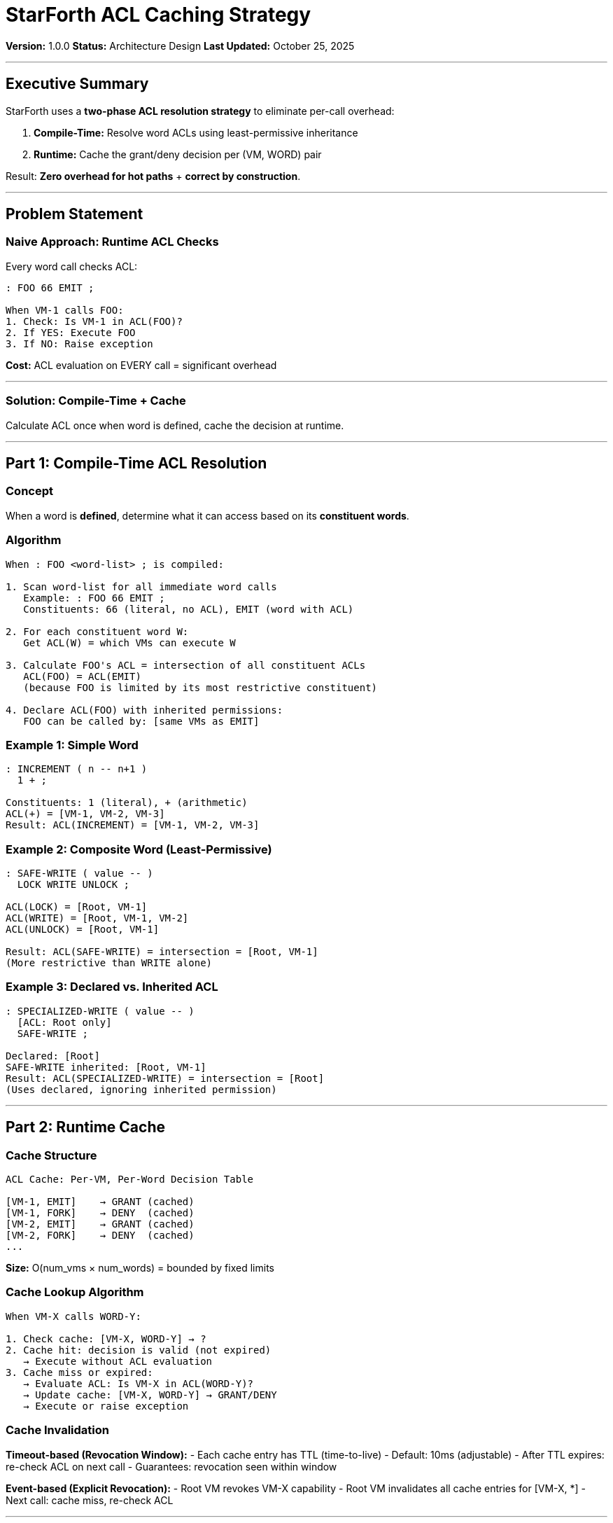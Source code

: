 ////
StarForth ACL Caching Strategy

Document Metadata:
- Document ID: starforth-governance/acl-caching-strategy
- Version: 1.0.0
- Created: 2025-10-25
- Purpose: Detail the ACL caching mechanism for performance optimization
- Scope: Compile-time resolution, runtime cache, revocation
- Status: ARCHITECTURE DESIGN
////

= StarForth ACL Caching Strategy

**Version:** 1.0.0
**Status:** Architecture Design
**Last Updated:** October 25, 2025

---

== Executive Summary

StarForth uses a **two-phase ACL resolution strategy** to eliminate per-call overhead:

1. **Compile-Time:** Resolve word ACLs using least-permissive inheritance
2. **Runtime:** Cache the grant/deny decision per (VM, WORD) pair

Result: **Zero overhead for hot paths** + **correct by construction**.

---

== Problem Statement

### Naive Approach: Runtime ACL Checks

Every word call checks ACL:
```
: FOO 66 EMIT ;

When VM-1 calls FOO:
1. Check: Is VM-1 in ACL(FOO)?
2. If YES: Execute FOO
3. If NO: Raise exception
```

**Cost:** ACL evaluation on EVERY call = significant overhead

---

### Solution: Compile-Time + Cache

Calculate ACL once when word is defined, cache the decision at runtime.

---

## Part 1: Compile-Time ACL Resolution

### Concept

When a word is **defined**, determine what it can access based on its **constituent words**.

### Algorithm

```
When : FOO <word-list> ; is compiled:

1. Scan word-list for all immediate word calls
   Example: : FOO 66 EMIT ;
   Constituents: 66 (literal, no ACL), EMIT (word with ACL)

2. For each constituent word W:
   Get ACL(W) = which VMs can execute W

3. Calculate FOO's ACL = intersection of all constituent ACLs
   ACL(FOO) = ACL(EMIT)
   (because FOO is limited by its most restrictive constituent)

4. Declare ACL(FOO) with inherited permissions:
   FOO can be called by: [same VMs as EMIT]
```

### Example 1: Simple Word

```forth
: INCREMENT ( n -- n+1 )
  1 + ;

Constituents: 1 (literal), + (arithmetic)
ACL(+) = [VM-1, VM-2, VM-3]
Result: ACL(INCREMENT) = [VM-1, VM-2, VM-3]
```

### Example 2: Composite Word (Least-Permissive)

```forth
: SAFE-WRITE ( value -- )
  LOCK WRITE UNLOCK ;

ACL(LOCK) = [Root, VM-1]
ACL(WRITE) = [Root, VM-1, VM-2]
ACL(UNLOCK) = [Root, VM-1]

Result: ACL(SAFE-WRITE) = intersection = [Root, VM-1]
(More restrictive than WRITE alone)
```

### Example 3: Declared vs. Inherited ACL

```forth
: SPECIALIZED-WRITE ( value -- )
  [ACL: Root only]
  SAFE-WRITE ;

Declared: [Root]
SAFE-WRITE inherited: [Root, VM-1]
Result: ACL(SPECIALIZED-WRITE) = intersection = [Root]
(Uses declared, ignoring inherited permission)
```

---

## Part 2: Runtime Cache

### Cache Structure

```
ACL Cache: Per-VM, Per-Word Decision Table

[VM-1, EMIT]    → GRANT (cached)
[VM-1, FORK]    → DENY  (cached)
[VM-2, EMIT]    → GRANT (cached)
[VM-2, FORK]    → DENY  (cached)
...
```

**Size:** O(num_vms × num_words) = bounded by fixed limits

### Cache Lookup Algorithm

```
When VM-X calls WORD-Y:

1. Check cache: [VM-X, WORD-Y] → ?
2. Cache hit: decision is valid (not expired)
   → Execute without ACL evaluation
3. Cache miss or expired:
   → Evaluate ACL: Is VM-X in ACL(WORD-Y)?
   → Update cache: [VM-X, WORD-Y] → GRANT/DENY
   → Execute or raise exception
```

### Cache Invalidation

**Timeout-based (Revocation Window):**
- Each cache entry has TTL (time-to-live)
- Default: 10ms (adjustable)
- After TTL expires: re-check ACL on next call
- Guarantees: revocation seen within window

**Event-based (Explicit Revocation):**
- Root VM revokes VM-X capability
- Root VM invalidates all cache entries for [VM-X, *]
- Next call: cache miss, re-check ACL

---

## Part 3: Correctness Guarantees

### Theorem 1: Compile-Time Correctness

**Claim:** If word FOO is compiled with ACL resolution, FOO's ACL accurately reflects its capabilities.

**Proof sketch:**
- Least-permissive intersection ensures FOO cannot exceed constituent capabilities
- If FOO calls EMIT (which is restricted to [Root, VM-1]), FOO inherits that restriction
- Static analysis at compile time catches violations

### Theorem 2: Cache Soundness

**Claim:** Cache decisions are correct and revocation-safe.

**Proof sketch:**
- Cache hit: Decision hasn't expired, so ACL hasn't changed
- Cache miss: Force re-check, ensuring fresh decision
- Timeout: Guarantees revocation visible within TTL

### Theorem 3: No Bypass

**Claim:** No VM can bypass ACL checks.

**Proof sketch:**
- All word invocations go through EXECUTE function
- EXECUTE always checks (cache or live) before execution
- No other execution path exists

---

## Part 4: Performance Analysis

### Cost Breakdown

**Without Cache (naive):**
```
Per word call:
  - ACL lookup: O(log N) where N = size of ACL
  - ACL comparison: O(M) where M = VM count
  - Total: O(log N + M) per call
  - For 1000 calls/second: significant overhead
```

**With Cache:**
```
Per word call (cache hit):
  - Hash lookup: O(1)
  - Total: O(1) per call
  - 1000 calls/second: negligible overhead

Per word call (cache miss, ~0.1% of calls):
  - Full ACL evaluation: O(log N + M)
  - Update cache: O(1)
  - Total: same as naive, but rare
```

**Expected Performance:**
- Hot paths: Zero overhead (cached)
- Revocation window: ~10ms typical
- Memory cost: ~1KB per 1000 VMs × 100 words

---

## Part 5: Implementation Details

### Compile-Time Phase (in Word Compiler)

```c
// Pseudocode for word compilation
void compile_word(const char *name, WordList *constituents) {
    ACL *acl = calculate_acl(constituents);

    // Declare word with computed ACL
    Word *word = create_word(name, acl);

    // Store in dictionary
    add_to_dictionary(word);
}

ACL* calculate_acl(WordList *constituents) {
    ACL *result = ACL_FULL;  // Start with all VMs

    for each word W in constituents {
        if (W->is_protected) {
            result = intersect(result, W->acl);
        }
    }
    return result;
}
```

### Runtime Cache (in Word Executor)

```c
// Pseudocode for word execution with cache
void execute_word(VM *vm, Word *word) {
    CacheKey key = make_key(vm->id, word->id);
    CacheEntry *entry = cache_lookup(key);

    if (entry && !entry_expired(entry)) {
        // Cache hit
        if (entry->decision == DENY) {
            raise_exception("ACL denied");
        }
        // else: execute word
    } else {
        // Cache miss: evaluate ACL
        bool allowed = vm_in_acl(vm, word->acl);
        cache_update(key, allowed);

        if (!allowed) {
            raise_exception("ACL denied");
        }
    }

    // Execute word
    word->execute(vm);
}
```

### Cache Structure

```c
typedef struct {
    uint32_t vm_id;
    uint32_t word_id;
    bool decision;  // GRANT or DENY
    uint64_t timestamp;
    uint64_t ttl_ms;
} CacheEntry;

typedef struct {
    HashMap *entries;  // key: (vm_id, word_id), value: CacheEntry
    uint64_t ttl_ms;   // default: 10ms
} ACLCache;
```

---

## Part 6: Validation Requirements

### Compile-Time Validation

**T2-5A: ACL Calculation Correctness**

Test that compile-time ACL resolution is correct:

```
Test: Compile `: FOO EMIT ;`
Expected: ACL(FOO) = ACL(EMIT)

Test: Compile `: BAR LOCK WRITE UNLOCK ;`
Expected: ACL(BAR) = intersection(ACL(LOCK), ACL(WRITE), ACL(UNLOCK))

Test: Compile `: OVERRIDE [ACL: Root] WRITE ;`
Expected: ACL(OVERRIDE) = [Root] (ignores WRITE's broader ACL)
```

**Validation Method:** Static analysis + unit tests

---

### Runtime Cache Validation

**T2-5B: Cache Lookup Correctness**

Test that cache behaves correctly:

```
Test: Cache hit - decision cached and valid
Expected: No ACL re-evaluation

Test: Cache miss - decision not in cache
Expected: ACL evaluated, cache updated

Test: Cache expiration - TTL elapsed
Expected: ACL re-evaluated even if in cache
```

**Validation Method:** Instrumented tests with cache monitoring

---

**T2-5C: Revocation Enforcement**

Test that revocation is effective:

```
Test: VM-1 grants access to WRITE initially (cache hit)
Test: Root revokes VM-1 capability
Test: VM-1 calls WRITE again (cache invalidated)
Expected: Cache miss, ACL re-check, exception raised
```

**Validation Method:** Integration tests with capability changes

---

**T2-5D: Performance Validation**

Test that cache provides expected speedup:

```
Test: 10,000 calls to same word from same VM
Measurement: Time for first call (cache miss) vs. subsequent calls (cache hits)
Expected: Cache hit latency < cache miss latency by >10x

Test: Cache overhead with 100 VMs, 1000 words
Measurement: Memory used by cache structure
Expected: <1MB
```

**Validation Method:** Performance benchmarks + profiling

---

### Formal Verification (Phase 3)

**T3-5: Cache Correctness Proof**

Isabelle/HOL theorems:

```
Theorem CACHE_SOUND:
  If cache entry [vm, word] → decision is valid (not expired),
  Then decision matches current ACL evaluation

Theorem CACHE_COMPLETE:
  If VM-X calls WORD-Y and decision changes (revocation),
  Then cache entry expires within TTL and decision re-checked

Theorem NO_BYPASS_VIA_CACHE:
  No VM can bypass ACL by manipulating cache entries
```

---

## Part 7: Configuration

### Tunable Parameters

| Parameter | Default | Rationale |
|-----------|---------|-----------|
| `CACHE_TTL_MS` | 10ms | Balance: short enough for quick revocation, long enough for performance |
| `CACHE_MAX_ENTRIES` | 100K | Limit memory usage for large VM counts |
| `CACHE_EVICTION_POLICY` | LRU | Evict least-recently-used if cache full |

### Configuration Example

```
# /etc/starforth/acl-cache.conf
cache_ttl_ms = 10          # Revocation window
cache_max_entries = 100000 # Max entries
cache_eviction = lru       # Eviction policy when full
cache_stats_enabled = true # Enable cache metrics
```

---

## Part 8: Related Documents

* `ACL_AND_ISOLATION_FRAMEWORK.adoc` — High-level ACL model
* `VALIDATION_ENGINEERING_PLAN.adoc` (Tier II) — Cache validation tests
* `LAYER_3_FORMAL_ASSURANCE_STUBS.adoc` — Formal proofs (Phase 3)

---

## Document History

[cols="^1,^2,2,<4"]
|===
| Version | Date | Author | Change Summary

| 1.0.0
| 2025-10-25
| rajames
| Created ACL Caching Strategy document with compile-time + cache design
|===

---

**StarForth:** Zero-overhead security through compile-time resolution and intelligent caching.